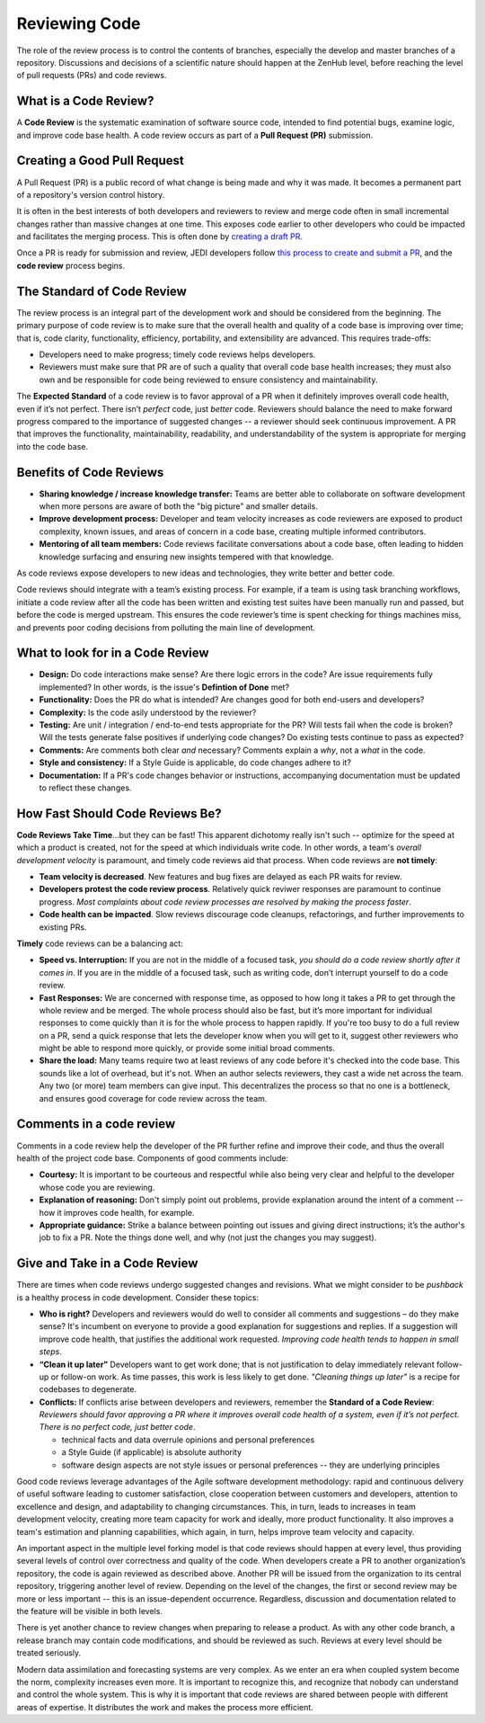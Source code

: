 .. _reviewing-code-top:

##############
Reviewing Code
##############

The role of the review process is to control the contents of branches, especially the develop and master branches of a repository. Discussions and decisions of a scientific nature should happen at the ZenHub level, before reaching the level of pull requests (PRs) and code reviews.

What is a Code Review?
^^^^^^^^^^^^^^^^^^^^^^

A **Code Review** is the systematic examination of software source code, intended to find potential bugs, examine logic, and improve code base health. A code review occurs as part of a  **Pull Request (PR)** submission.

Creating a Good Pull Request
^^^^^^^^^^^^^^^^^^^^^^^^^^^^

A Pull Request (PR) is a public record of what change is being made and why it was made. It becomes a permanent part of a repository's version control history. 

It is often in the best interests of both developers and reviewers to review and merge code often in small incremental changes rather than massive changes at one time. This exposes code earlier to other developers who could be impacted and facilitates the merging process. This is often done by `creating a draft PR <https://github.blog/2019-02-14-introducing-draft-pull-requests/>`_.

Once a PR is ready for submission and review,  JEDI developers follow `this process to create and submit a PR <https://jointcenterforsatellitedataassimilation-jedi-docs.readthedocs-hosted.com/en/latest/developer/practices/pullrequest.html>`_, and the **code review** process begins.

The Standard of Code Review
^^^^^^^^^^^^^^^^^^^^^^^^^^^

The review process is an integral part of the development work and should be considered from the beginning. The primary purpose of code review is to make sure that the overall health and quality of a code base is improving over time; that is, code clarity, functionality, efficiency, portability, and extensibility are advanced. This requires trade-offs:

* Developers need to make progress; timely code reviews helps developers.
* Reviewers must make sure that PR are of such a quality that overall code base health increases; they must also own and be responsible for code being reviewed to ensure consistency and maintainability.

The **Expected Standard** of a code review is to favor approval of a PR when it definitely improves overall code health, even if it’s not perfect. There isn’t *perfect* code, just *better* code. Reviewers should balance the need to make forward progress compared to the importance of suggested changes -- a reviewer should seek continuous improvement. A PR that improves the functionality, maintainability, readability, and understandability of the system is appropriate for merging into the code base.

Benefits of Code Reviews
^^^^^^^^^^^^^^^^^^^^^^^^^

* **Sharing knowledge / increase knowledge transfer:** Teams are better able to collaborate on software development when more persons are aware of both the "big picture" and smaller details.
* **Improve development process:** Developer and team velocity increases as code reviewers are exposed to product complexity, known issues, and areas of concern in a code base, creating multiple informed contributors.
* **Mentoring of all team members:** Code reviews facilitate conversations about a code base, often leading to hidden knowledge surfacing and ensuring new insights tempered with that knowledge.

As code reviews expose developers to new ideas and technologies, they write better and better code.

Code reviews should integrate with a team’s existing process. For example, if a team is using task branching workflows, initiate a code review after all the code has been written and existing test suites have been manually run and passed, but before the code is merged upstream. This ensures the code reviewer’s time is spent checking for things machines miss, and prevents poor coding decisions from polluting the main line of development.

What to look for in a Code Review
^^^^^^^^^^^^^^^^^^^^^^^^^^^^^^^^^

* **Design:** Do code interactions make sense? Are there logic errors in the code? Are issue requirements fully implemented? In other words, is the issue's **Defintion of Done** met?
* **Functionality:** Does the PR do what is intended? Are changes good for both end-users and developers?
* **Complexity:** Is the code asily understood by the reviewer?
* **Testing:** Are unit / integration / end-to-end tests appropriate for the PR? Will tests fail when the code is broken? Will the tests generate false positives if underlying code changes? Do existing tests continue to pass as expected?
* **Comments:** Are comments both clear *and* necessary? Comments explain a *why*, not a *what* in the code.
* **Style and consistency:** If a Style Guide is applicable, do code changes adhere to it?
* **Documentation:** If a PR's code changes behavior or instructions, accompanying documentation must be updated to reflect these changes.

How Fast Should Code Reviews Be?
^^^^^^^^^^^^^^^^^^^^^^^^^^^^^^^^

**Code Reviews Take Time**...but they can be fast! This apparent dichotomy really isn't such -- optimize for the speed at which a product is created, not for the speed at which individuals write code. In other words, a team's *overall development velocity* is paramount, and timely code reviews aid that process. When code reviews are **not timely**:

* **Team velocity is decreased**. New features and bug fixes are delayed as each PR waits for review.
* **Developers protest the code review process**. Relatively quick reviwer responses are paramount to continue progress. *Most complaints about code review processes are  resolved by making the process faster*.
* **Code health can be impacted**. Slow reviews  discourage code cleanups, refactorings, and further improvements to existing PRs.

**Timely** code reviews can be a balancing act:

* **Speed vs. Interruption:** If you are not in the middle of a focused task, *you should do a code review shortly after it comes in*. If you are in the middle of a focused task, such as writing code, don’t interrupt yourself to do a code review. 
* **Fast Responses:** We are concerned with response time, as opposed to how long it takes a PR to get through the whole review and be merged. The whole process should also be fast, but it’s  more important for individual responses to come quickly than it is for the whole process to happen rapidly. If you're too busy to do a full review on a PR, send a quick response that lets the developer know when you will get to it, suggest other reviewers who might be able to respond more quickly, or provide some initial broad comments.
* **Share the load:** Many teams require two at least reviews of any code before it's checked into the code base. This sounds like a lot of overhead, but it's not. When an author selects reviewers, they cast a wide net across the team. Any two (or more) team members can give input. This decentralizes the process so that no one is a bottleneck, and ensures good coverage for code review across the team.

Comments in a code review
^^^^^^^^^^^^^^^^^^^^^^^^^

Comments in a code review help the developer of the PR further refine and improve their code, and thus the overall health of the project code base. Components of good comments include:

* **Courtesy:** It is important to be courteous and respectful while also being very clear and helpful to the developer whose code you are reviewing.
* **Explanation of reasoning:** Don't simply point out problems, provide explanation around the intent of a comment -- how it improves code health, for example.
* **Appropriate guidance:** Strike a balance between pointing out issues and giving direct instructions; it’s the author's job to fix a PR. Note the things done well, and why (not just the changes you may suggest).

Give and Take in a Code Review
^^^^^^^^^^^^^^^^^^^^^^^^^^^^^^

There are times when code reviews undergo suggested changes and revisions. What we might consider to be *pushback* is a healthy process in code development. Consider these topics:

* **Who is right?** Developers and reviewers would do well to consider all comments and suggestions – do they make sense? It's incumbent on everyone to provide a good explanation for suggestions and replies. If a suggestion will improve code health, that justifies the additional work requested. *Improving code health tends to happen in small steps*.
* **“Clean it up later”** Developers want to get work done; that is not justification to delay immediately relevant follow-up or follow-on work. As time passes, this work is less likely to get done. *"Cleaning things up later"* is a recipe for codebases to degenerate.
* **Conflicts:** If conflicts arise between developers and reviewers, remember the **Standard of a Code Review**: *Reviewers should favor approving a PR where it improves overall code health of a system, even if it’s not perfect. There is no perfect code, just better code*.

  - technical facts and data overrule opinions and personal preferences
  - a Style Guide (if applicable) is absolute authority
  - software design aspects are not style issues or personal preferences -- they are underlying principles

Good code reviews leverage advantages of the Agile software development methodology: rapid and continuous delivery of useful software leading to customer satisfaction, close cooperation between customers and developers, attention to excellence and design, and adaptability to changing circumstances. This, in turn, leads to increases in team development velocity, creating more team capacity for work and ideally, more product functionality. It also improves a team's estimation and planning capabilities, which again, in turn, helps improve team velocity and capacity.

An important aspect in the multiple level forking model is that code reviews should happen at every level, thus providing several levels of control over correctness and quality of the code. When developers create a PR to another organization’s repository, the code is again reviewed as described above. Another PR  will be issued from the organization to its central repository, triggering another level of review. Depending on the level of the changes, the first or second review may be more or less important -- this is an issue-dependent occurrence. Regardless, discussion and documentation related to the feature will  be visible in both levels.

There is yet another chance to review changes when preparing to release a product. As with any other code branch, a release branch may contain code modifications, and should be reviewed as such. Reviews at every level should be treated seriously.

Modern data assimilation and forecasting systems are very complex. As we enter an era when coupled system  become the norm, complexity increases even more. It is important to recognize this, and recognize that nobody can understand and control the whole system. This is why it is important that code reviews are shared between people with different areas of expertise. It distributes the work and makes the process more efficient.

